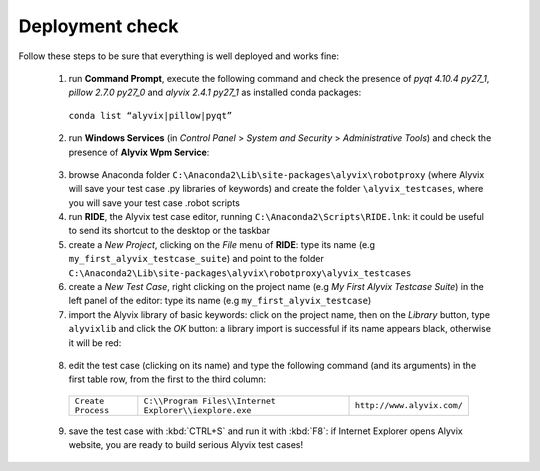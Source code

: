 ****************
Deployment check
****************

Follow these steps to be sure that everything is well deployed and works fine:

  1. run **Command Prompt**, execute the following command and check the presence of *pyqt 4.10.4 py27_1*, *pillow 2.7.0 py27_0* and *alyvix 2.4.1 py27_1* as installed conda packages:

    ``conda list “alyvix|pillow|pyqt”``

    .. image:: pictures/01_alyvix_install_check.png

  2. run **Windows Services** (in *Control Panel* > *System and Security* > *Administrative Tools*) and check the presence of **Alyvix Wpm Service**:

    .. image:: pictures/02_alyvix_install_check.png

  3. browse Anaconda folder ``C:\Anaconda2\Lib\site-packages\alyvix\robotproxy`` (where Alyvix will save your test case .py libraries of keywords) and create the folder ``\alyvix_testcases``, where you will save your test case .robot scripts

  4. run **RIDE**, the Alyvix test case editor, running ``C:\Anaconda2\Scripts\RIDE.lnk``: it could be useful to send its shortcut to the desktop or the taskbar

  5. create a *New Project*, clicking on the *File* menu of **RIDE**: type its name (e.g ``my_first_alyvix_testcase_suite``) and point to the folder ``C:\Anaconda2\Lib\site-packages\alyvix\robotproxy\alyvix_testcases``

  6. create a *New Test Case*, right clicking on the project name (e.g *My First Alyvix Testcase Suite*) in the left panel of the editor: type its name (e.g ``my_first_alyvix_testcase``)

  7. import the Alyvix library of basic keywords: click on the project name, then on the *Library* button, type ``alyvixlib`` and click the *OK* button: a library import is successful if its name appears black, otherwise it will be red:

    .. image:: pictures/07_alyvix_ride_test_case_suite.png

  8. edit the test case (clicking on its name) and type the following command (and its arguments) in the first table row, from the first to the third column:

    +--------------------+--------------------------------------------------------+----------------------------+
    | ``Create Process`` | ``C:\\Program Files\\Internet Explorer\\iexplore.exe`` | ``http://www.alyvix.com/`` |
    +--------------------+--------------------------------------------------------+----------------------------+

    .. image:: pictures/08_alyvix_ride_test_case_edit.png

  9. save the test case with :kbd:`CTRL+S` and run it with :kbd:`F8`: if Internet Explorer opens Alyvix website, you are ready to build serious Alyvix test cases!
